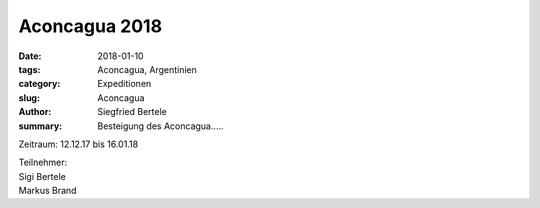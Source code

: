Aconcagua 2018
--------------

:date: 2018-01-10
:tags: Aconcagua, Argentinien
:category: Expeditionen
:slug: Aconcagua
:author: Siegfried Bertele
:summary: Besteigung des Aconcagua.....

Zeitraum: 12.12.17 bis 16.01.18



| Teilnehmer:
| Sigi Bertele
| Markus Brand